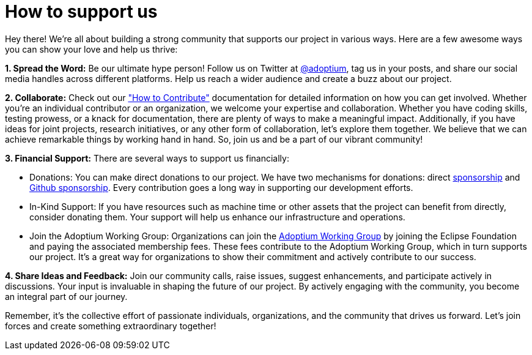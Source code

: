= How to support us

:description: Support Eclipse Adoptium
:keywords: adoptium support
:orgname: Eclipse Adoptium
:lang: en
:page-authors: Ndacyayisenga-droid, gdams

Hey there! We're all about building a strong community that supports our project in various ways. Here are a few awesome ways you can show your love and help us thrive:

**1. Spread the Word:** Be our ultimate hype person! Follow us on Twitter at https://twitter.com/adoptium[@adoptium], tag us in your posts, and share our social media handles across different platforms. Help us reach a wider audience and create a buzz about our project.

**2. Collaborate:** Check out our link:/contributing/["How to Contribute"] documentation for detailed information on how you can get involved. Whether you're an individual contributor or an organization, we welcome your expertise and collaboration. Whether you have coding skills, testing prowess, or a knack for documentation, there are plenty of ways to make a meaningful impact. Additionally, if you have ideas for joint projects, research initiatives, or any other form of collaboration, let's explore them together. We believe that we can achieve remarkable things by working hand in hand. So, join us and be a part of our vibrant community!

**3. Financial Support:** There are several ways to support us financially:

- Donations: You can make direct donations to our project. We have two mechanisms for donations: direct https://www.eclipse.org/org/workinggroups/sponsorship/working-group-sponsorship-agreement.pdf[sponsorship] and https://github.com/sponsors/adoptium[Github sponsorship]. Every contribution goes a long way in supporting our development efforts.
- In-Kind Support: If you have resources such as machine time or other assets that the project can benefit from directly, consider donating them. Your support will help us enhance our     infrastructure and operations.
- Join the Adoptium Working Group: Organizations can join the https://www.eclipse.org/org/workinggroups/about.php[Adoptium Working Group] by joining the Eclipse Foundation and paying the associated membership fees. These fees contribute to the Adoptium Working Group, which in turn supports our project. It's a great way for organizations to show their commitment and actively contribute to our success.

**4.  Share Ideas and Feedback:** Join our community calls, raise issues, suggest enhancements, and participate actively in discussions. Your input is invaluable in shaping the future of our project. By   actively engaging with the community, you become an integral part of our journey.

Remember, it's the collective effort of passionate individuals, organizations, and the community that drives us forward. Let's join forces and create something extraordinary together!
